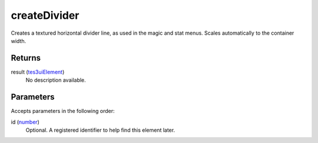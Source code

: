 createDivider
====================================================================================================

Creates a textured horizontal divider line, as used in the magic and stat menus. Scales automatically to the container width.

Returns
----------------------------------------------------------------------------------------------------

result (`tes3uiElement`_)
    No description available.

Parameters
----------------------------------------------------------------------------------------------------

Accepts parameters in the following order:

id (`number`_)
    Optional. A registered identifier to help find this element later.

.. _`number`: ../../../lua/type/number.html
.. _`tes3uiElement`: ../../../lua/type/tes3uiElement.html
